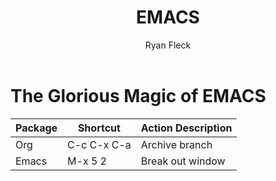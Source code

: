 #+LAYOUT: docs-manual
#+TITLE: EMACS
#+SUMMARY: Magic that your boss will never let you use with a client.
#+TOC: true
#+AUTHOR: Ryan Fleck
#+SEQ_TODO: TODO(t) RECURRING-TODO(r) IN-PROGRESS(p) | DONE(d) CANCELLED(c)
#+LATEX_HEADER: \usepackage[margin=1in]{geometry}
#+DRAFT: true

* The Glorious Magic of EMACS


| Package | Shortcut    | Action Description |
|---------+-------------+--------------------|
| Org     | C-c C-x C-a | Archive branch     |
| Emacs   | M-x 5 2     | Break out window   |

